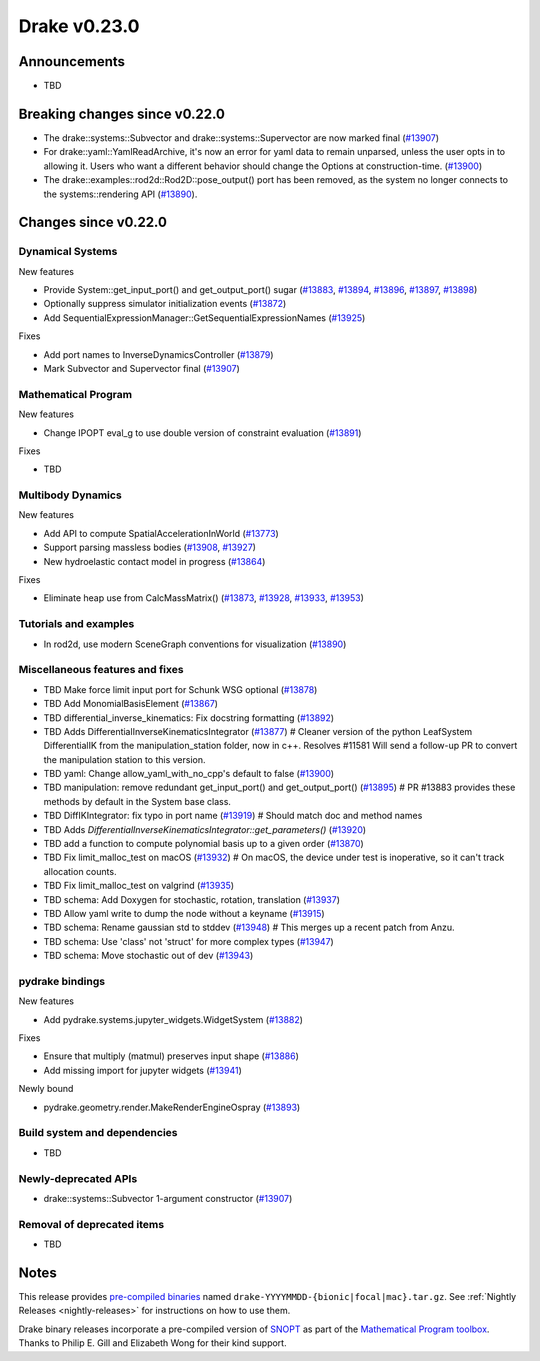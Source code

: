 *************
Drake v0.23.0
*************

Announcements
-------------

* TBD

Breaking changes since v0.22.0
------------------------------

* The drake::systems::Subvector and drake::systems::Supervector are now marked
  final (`#13907`_)
* For drake::yaml::YamlReadArchive, it's now an error for yaml data to remain
  unparsed, unless the user opts in to allowing it. Users who want a different
  behavior should change the Options at construction-time. (`#13900`_)
* The drake::examples::rod2d::Rod2D::pose_output() port has been removed, as
  the system no longer connects to the systems::rendering API (`#13890`_).

Changes since v0.22.0
---------------------

Dynamical Systems
~~~~~~~~~~~~~~~~~

.. <relnotes for systems go here>

New features

* Provide System::get_input_port() and get_output_port() sugar (`#13883`_, `#13894`_, `#13896`_, `#13897`_, `#13898`_)
* Optionally suppress simulator initialization events (`#13872`_)
* Add SequentialExpressionManager::GetSequentialExpressionNames (`#13925`_)

Fixes

* Add port names to InverseDynamicsController (`#13879`_)
* Mark Subvector and Supervector final (`#13907`_)

Mathematical Program
~~~~~~~~~~~~~~~~~~~~

.. <relnotes for solvers go here>

New features

* Change IPOPT eval_g to use double version of constraint evaluation (`#13891`_)

Fixes

* TBD

Multibody Dynamics
~~~~~~~~~~~~~~~~~~

.. <relnotes for geometry,multibody go here>

New features

* Add API to compute SpatialAccelerationInWorld (`#13773`_)
* Support parsing massless bodies (`#13908`_, `#13927`_)
* New hydroelastic contact model in progress (`#13864`_)

Fixes

* Eliminate heap use from CalcMassMatrix() (`#13873`_, `#13928`_, `#13933`_, `#13953`_)

Tutorials and examples
~~~~~~~~~~~~~~~~~~~~~~

.. <relnotes for examples,tutorials go here>

* In rod2d, use modern SceneGraph conventions for visualization (`#13890`_)

Miscellaneous features and fixes
~~~~~~~~~~~~~~~~~~~~~~~~~~~~~~~~

.. <relnotes for common,math,lcm,lcmtypes,manipulation,perception go here>
* TBD Make force limit input port for Schunk WSG optional (`#13878`_)
* TBD Add MonomialBasisElement (`#13867`_)
* TBD differential_inverse_kinematics: Fix docstring formatting (`#13892`_)
* TBD Adds DifferentialInverseKinematicsIntegrator (`#13877`_)  # Cleaner version of the python LeafSystem DifferentialIK from the manipulation_station folder, now in c++. Resolves #11581 Will send a follow-up PR to convert the manipulation station to this version.
* TBD yaml: Change allow_yaml_with_no_cpp's default to false (`#13900`_)
* TBD manipulation: remove redundant get_input_port() and get_output_port() (`#13895`_)  # PR #13883 provides these methods by default in the System base class.
* TBD DiffIKIntegrator: fix typo in port name (`#13919`_)  # Should match doc and method names
* TBD Adds `DifferentialInverseKinematicsIntegrator::get_parameters()` (`#13920`_)
* TBD add a function to compute polynomial basis up to a given order (`#13870`_)
* TBD Fix limit_malloc_test on macOS (`#13932`_)  # On macOS, the device under test is inoperative, so it can't track allocation counts.
* TBD Fix limit_malloc_test on valgrind (`#13935`_)
* TBD schema: Add Doxygen for stochastic, rotation, translation (`#13937`_)
* TBD Allow yaml write to dump the node without a keyname (`#13915`_)
* TBD schema: Rename gaussian std to stddev (`#13948`_)  # This merges up a recent patch from Anzu.
* TBD schema: Use 'class' not 'struct' for more complex types (`#13947`_)
* TBD schema: Move stochastic out of dev (`#13943`_)

pydrake bindings
~~~~~~~~~~~~~~~~

.. <relnotes for bindings go here>

New features

* Add pydrake.systems.jupyter_widgets.WidgetSystem (`#13882`_)

Fixes

* Ensure that multiply (matmul) preserves input shape (`#13886`_)
* Add missing import for jupyter widgets (`#13941`_)

Newly bound

* pydrake.geometry.render.MakeRenderEngineOspray (`#13893`_)

Build system and dependencies
~~~~~~~~~~~~~~~~~~~~~~~~~~~~~

.. <relnotes for attic,cmake,doc,setup,third_party,tools go here>
* TBD

Newly-deprecated APIs
~~~~~~~~~~~~~~~~~~~~~

* drake::systems::Subvector 1-argument constructor (`#13907`_)

Removal of deprecated items
~~~~~~~~~~~~~~~~~~~~~~~~~~~

* TBD

Notes
-----

This release provides `pre-compiled binaries
<https://github.com/RobotLocomotion/drake/releases/tag/v0.23.0>`__ named
``drake-YYYYMMDD-{bionic|focal|mac}.tar.gz``. See :ref:`Nightly Releases
<nightly-releases>` for instructions on how to use them.

Drake binary releases incorporate a pre-compiled version of `SNOPT
<https://ccom.ucsd.edu/~optimizers/solvers/snopt/>`__ as part of the
`Mathematical Program toolbox
<https://drake.mit.edu/doxygen_cxx/group__solvers.html>`__. Thanks to
Philip E. Gill and Elizabeth Wong for their kind support.

.. <begin issue links>
.. _#13773: https://github.com/RobotLocomotion/drake/pull/13773
.. _#13825: https://github.com/RobotLocomotion/drake/pull/13825
.. _#13838: https://github.com/RobotLocomotion/drake/pull/13838
.. _#13864: https://github.com/RobotLocomotion/drake/pull/13864
.. _#13867: https://github.com/RobotLocomotion/drake/pull/13867
.. _#13870: https://github.com/RobotLocomotion/drake/pull/13870
.. _#13872: https://github.com/RobotLocomotion/drake/pull/13872
.. _#13873: https://github.com/RobotLocomotion/drake/pull/13873
.. _#13877: https://github.com/RobotLocomotion/drake/pull/13877
.. _#13878: https://github.com/RobotLocomotion/drake/pull/13878
.. _#13879: https://github.com/RobotLocomotion/drake/pull/13879
.. _#13882: https://github.com/RobotLocomotion/drake/pull/13882
.. _#13883: https://github.com/RobotLocomotion/drake/pull/13883
.. _#13884: https://github.com/RobotLocomotion/drake/pull/13884
.. _#13886: https://github.com/RobotLocomotion/drake/pull/13886
.. _#13887: https://github.com/RobotLocomotion/drake/pull/13887
.. _#13890: https://github.com/RobotLocomotion/drake/pull/13890
.. _#13891: https://github.com/RobotLocomotion/drake/pull/13891
.. _#13892: https://github.com/RobotLocomotion/drake/pull/13892
.. _#13893: https://github.com/RobotLocomotion/drake/pull/13893
.. _#13894: https://github.com/RobotLocomotion/drake/pull/13894
.. _#13895: https://github.com/RobotLocomotion/drake/pull/13895
.. _#13896: https://github.com/RobotLocomotion/drake/pull/13896
.. _#13897: https://github.com/RobotLocomotion/drake/pull/13897
.. _#13898: https://github.com/RobotLocomotion/drake/pull/13898
.. _#13899: https://github.com/RobotLocomotion/drake/pull/13899
.. _#13900: https://github.com/RobotLocomotion/drake/pull/13900
.. _#13901: https://github.com/RobotLocomotion/drake/pull/13901
.. _#13906: https://github.com/RobotLocomotion/drake/pull/13906
.. _#13907: https://github.com/RobotLocomotion/drake/pull/13907
.. _#13908: https://github.com/RobotLocomotion/drake/pull/13908
.. _#13909: https://github.com/RobotLocomotion/drake/pull/13909
.. _#13911: https://github.com/RobotLocomotion/drake/pull/13911
.. _#13912: https://github.com/RobotLocomotion/drake/pull/13912
.. _#13913: https://github.com/RobotLocomotion/drake/pull/13913
.. _#13914: https://github.com/RobotLocomotion/drake/pull/13914
.. _#13915: https://github.com/RobotLocomotion/drake/pull/13915
.. _#13917: https://github.com/RobotLocomotion/drake/pull/13917
.. _#13919: https://github.com/RobotLocomotion/drake/pull/13919
.. _#13920: https://github.com/RobotLocomotion/drake/pull/13920
.. _#13925: https://github.com/RobotLocomotion/drake/pull/13925
.. _#13927: https://github.com/RobotLocomotion/drake/pull/13927
.. _#13928: https://github.com/RobotLocomotion/drake/pull/13928
.. _#13929: https://github.com/RobotLocomotion/drake/pull/13929
.. _#13930: https://github.com/RobotLocomotion/drake/pull/13930
.. _#13932: https://github.com/RobotLocomotion/drake/pull/13932
.. _#13933: https://github.com/RobotLocomotion/drake/pull/13933
.. _#13935: https://github.com/RobotLocomotion/drake/pull/13935
.. _#13936: https://github.com/RobotLocomotion/drake/pull/13936
.. _#13937: https://github.com/RobotLocomotion/drake/pull/13937
.. _#13941: https://github.com/RobotLocomotion/drake/pull/13941
.. _#13943: https://github.com/RobotLocomotion/drake/pull/13943
.. _#13946: https://github.com/RobotLocomotion/drake/pull/13946
.. _#13947: https://github.com/RobotLocomotion/drake/pull/13947
.. _#13948: https://github.com/RobotLocomotion/drake/pull/13948
.. _#13953: https://github.com/RobotLocomotion/drake/pull/13953
.. <end issue links>

..
  Current oldest_commit 0de592fdd53d55132b45a7a7c86b979a99f561e4 (exclusive).
  Current newest_commit e0367d56237e9702560ac5cf2089a799ef2dc2be (inclusive).

